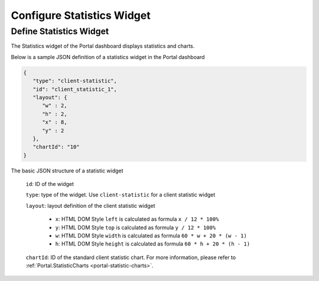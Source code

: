.. _configure-new-dashboard-statistic-widget:

Configure Statistics Widget
===========================

.. _portal-statistic-widget:
Define Statistics Widget
-------------------------

The Statistics widget of the Portal dashboard displays statistics and charts.

Below is a sample JSON definition of a statistics widget in the Portal dashboard

.. code-block:: html

   {
      "type": "client-statistic",
      "id": "client_statistic_1",
      "layout": {
         "w" : 2,
         "h" : 2,
         "x" : 8,
         "y" : 2
      },
      "chartId": "10"
   }
..

The basic JSON structure of a statistic widget

   ``id``: ID of the widget

   ``type``: type of the widget. Use ``client-statistic`` for a client statistic widget

   ``layout``: layout definition of the client statistic widget

      - ``x``: HTML DOM Style ``left`` is calculated as formula ``x / 12 * 100%``

      - ``y``: HTML DOM Style ``top`` is calculated as formula ``y / 12 * 100%``

      - ``w``: HTML DOM Style ``width`` is calculated as formula ``60 * w + 20 * (w - 1)``

      - ``h``: HTML DOM Style ``height`` is calculated as formula ``60 * h + 20 * (h - 1)``
   
   ``chartId``: ID of the standard client statistic chart. For more information, please refer to :ref:`Portal.StatisticCharts <portal-statistic-charts>`.